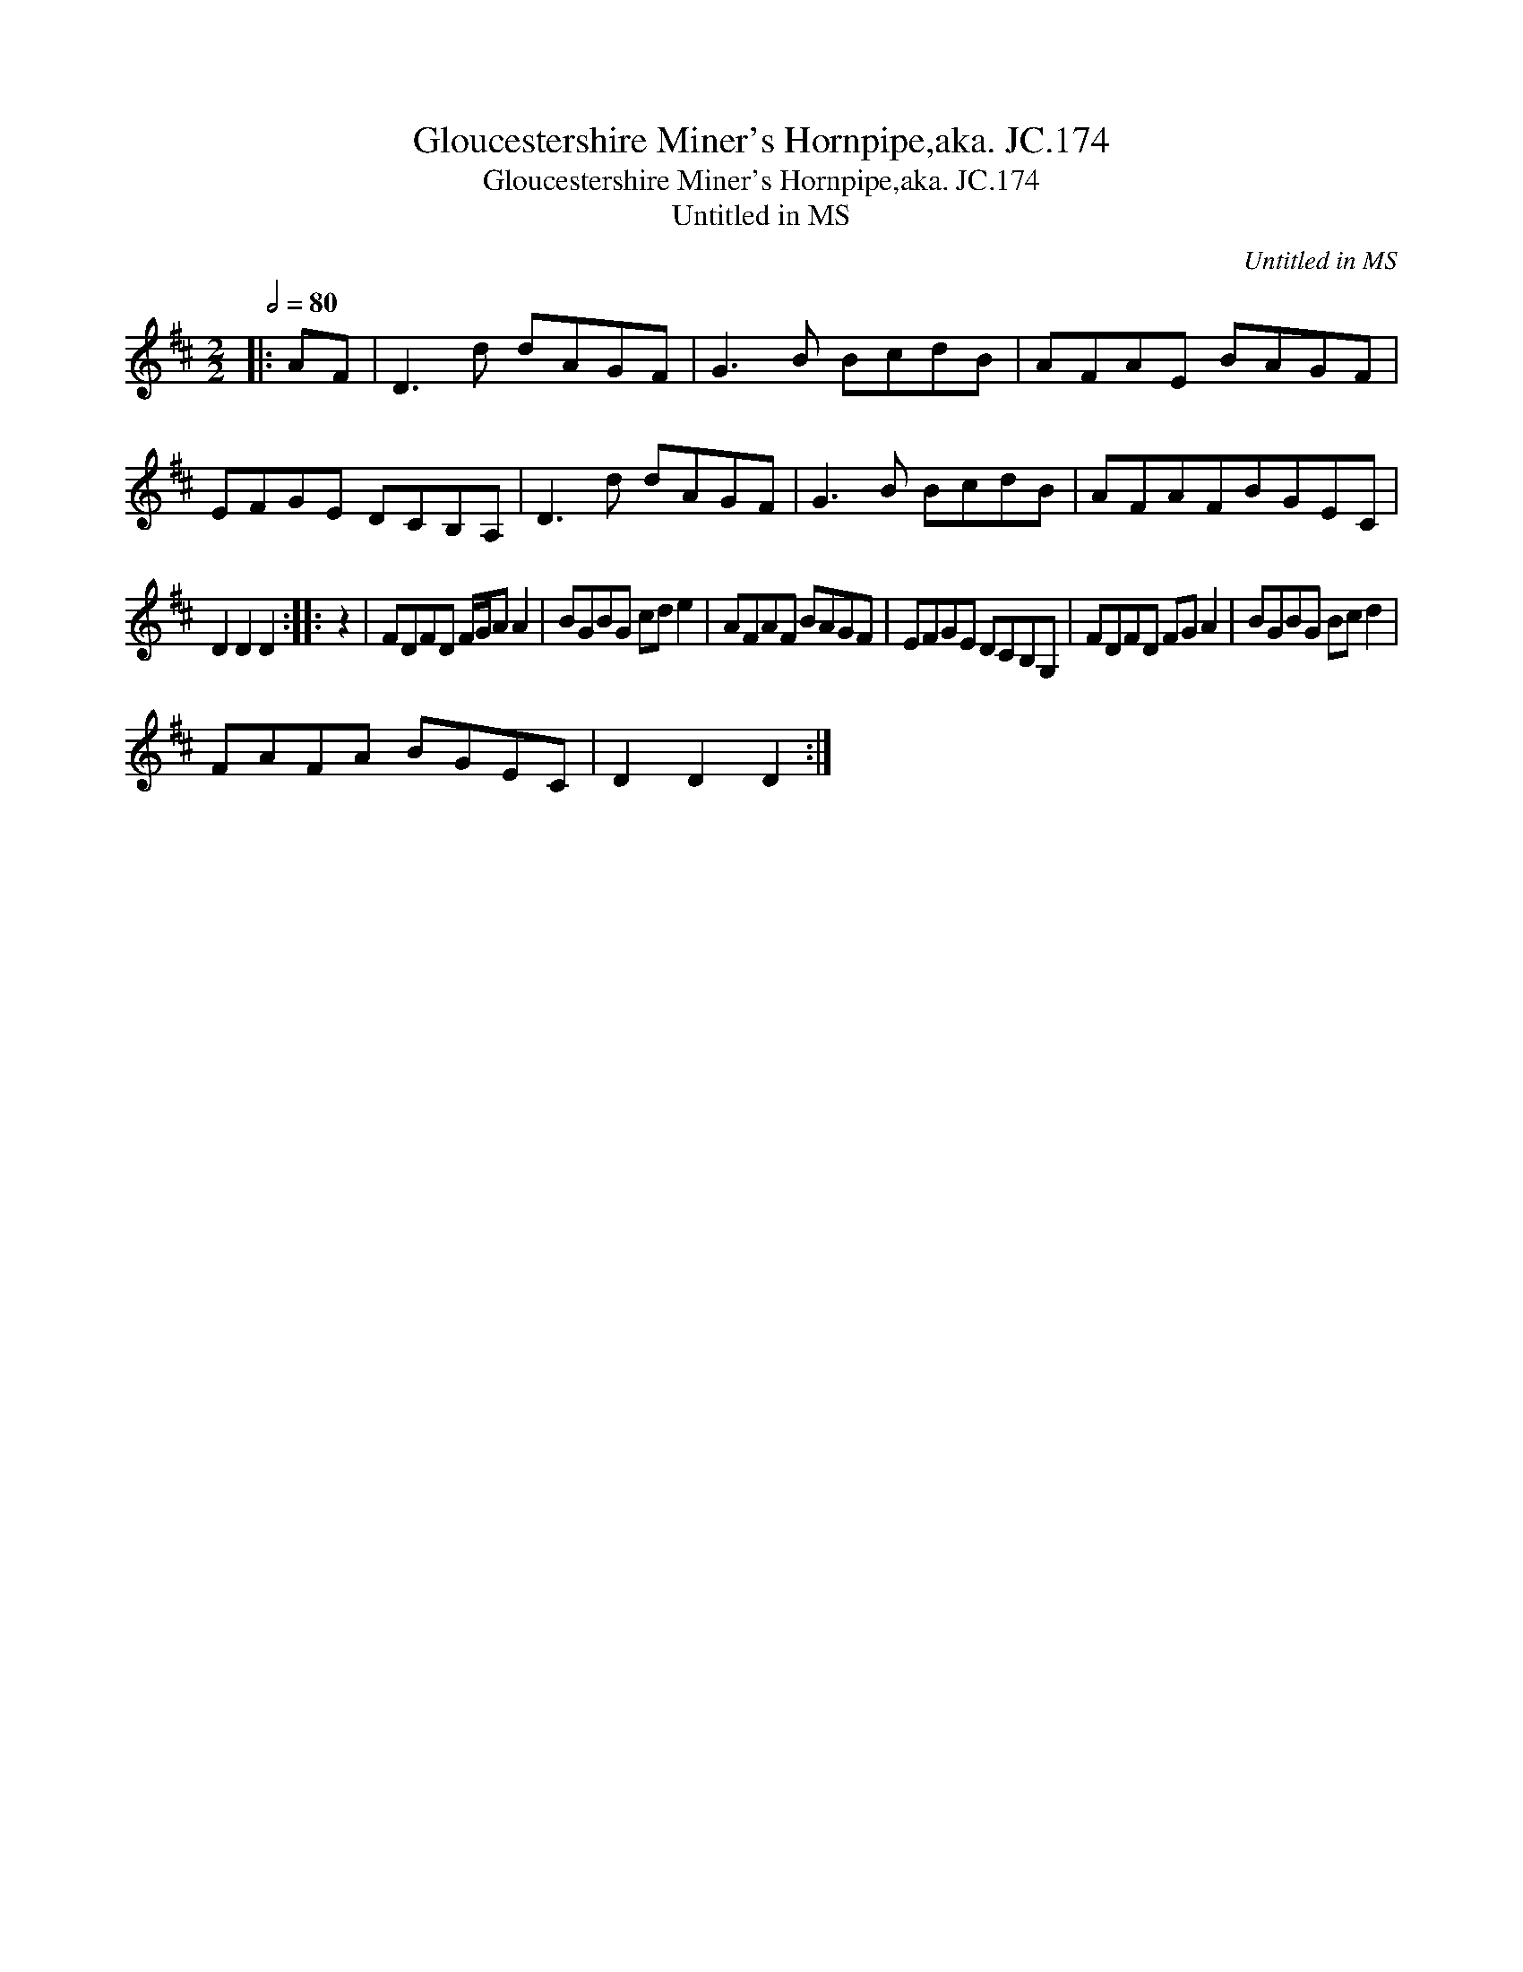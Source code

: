 X:1
T:Gloucestershire Miner's Hornpipe,aka. JC.174
T:Gloucestershire Miner's Hornpipe,aka. JC.174
T:Untitled in MS
C:Untitled in MS
L:1/8
Q:1/2=80
M:2/2
K:D
V:1 treble 
V:1
|: AF | D3 d dAGF | G3 B BcdB | AFAE BAGF | EFGE DCB,A, | D3 d dAGF | G3 B BcdB | AFAFBGEC | %8
 D2 D2 D2 :: z2 | FDFD F/G/A A2 | BGBG cd e2 | AFAF BAGF | EFGE DCB,G, | FDFD FG A2 | BGBG Bc d2 | %16
 FAFA BGEC | D2 D2 D2 :| %18


